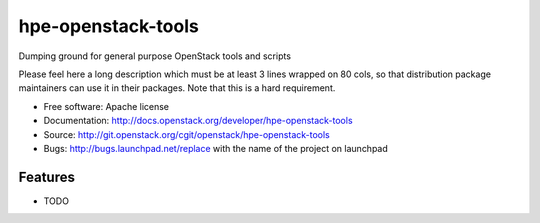 ===============================
hpe-openstack-tools
===============================

Dumping ground for general purpose OpenStack tools and scripts

Please feel here a long description which must be at least 3 lines wrapped on
80 cols, so that distribution package maintainers can use it in their packages.
Note that this is a hard requirement.

* Free software: Apache license
* Documentation: http://docs.openstack.org/developer/hpe-openstack-tools
* Source: http://git.openstack.org/cgit/openstack/hpe-openstack-tools
* Bugs: http://bugs.launchpad.net/replace with the name of the project on launchpad

Features
--------

* TODO
